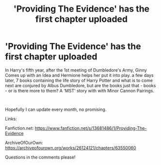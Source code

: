 #+TITLE: 'Providing The Evidence' has the first chapter uploaded

* 'Providing The Evidence' has the first chapter uploaded
:PROPERTIES:
:Author: Minecraftveteran13
:Score: 2
:DateUnix: 1598456380.0
:DateShort: 2020-Aug-26
:FlairText: Self-Promotion
:END:
In Harry's fifth year, after the 1st meeting of Dumbledore's Army, Ginny Comes up with an Idea and Hermione helps her put it into play. a few days later, 7 books containing the life story of Harry Potter and what is to come next are conjured by Albus Dumbledore, but are the books just that - books - or is there more to them? A 'MST' story with with Minor Cannon Pairings.

​

Hopefully I can update every month, no promising.

Links:

Fanfiction.net: [[https://www.fanfiction.net/s/13681486/1/Providing-The-Evidence]]

ArchiveOfOurOwn: [[https://archiveofourown.org/works/26124121/chapters/63550060]]

Questions in the comments please!

